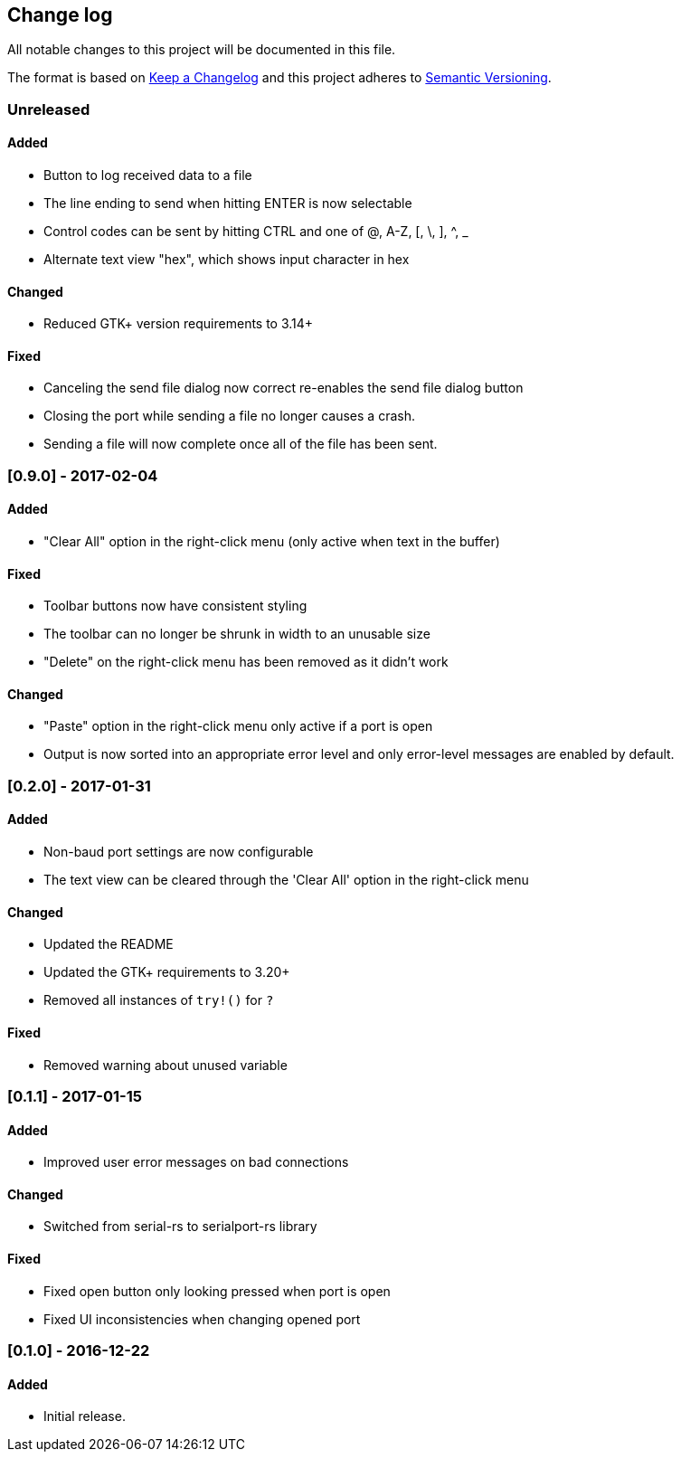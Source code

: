 == Change log

All notable changes to this project will be documented in this file.

The format is based on http://keepachangelog.com/[Keep a Changelog]
and this project adheres to http://semver.org/[Semantic Versioning].

=== Unreleased
==== Added
* Button to log received data to a file
* The line ending to send when hitting ENTER is now selectable
* Control codes can be sent by hitting CTRL and one of @, A-Z, [, \, ], ^, _
* Alternate text view "hex", which shows input character in hex

==== Changed
* Reduced GTK+ version requirements to 3.14+

==== Fixed
* Canceling the send file dialog now correct re-enables the send file dialog
  button
* Closing the port while sending a file no longer causes a crash.
* Sending a file will now complete once all of the file has been sent.

=== [0.9.0] - 2017-02-04
==== Added
* "Clear All" option in the right-click menu (only active when text in the buffer)

==== Fixed
* Toolbar buttons now have consistent styling
* The toolbar can no longer be shrunk in width to an unusable size
* "Delete" on the right-click menu has been removed as it didn't work

==== Changed
* "Paste" option in the right-click menu only active if a port is open
* Output is now sorted into an appropriate error level and only error-level messages
  are enabled by default.

=== [0.2.0] - 2017-01-31
==== Added
* Non-baud port settings are now configurable
* The text view can be cleared through the 'Clear All' option in the right-click
  menu

==== Changed
* Updated the README
* Updated the GTK+ requirements to 3.20+
* Removed all instances of `try!()` for `?`

==== Fixed
* Removed warning about unused variable

=== [0.1.1] - 2017-01-15
==== Added
* Improved user error messages on bad connections

==== Changed
* Switched from serial-rs to serialport-rs library

==== Fixed
* Fixed open button only looking pressed when port is open
* Fixed UI inconsistencies when changing opened port

=== [0.1.0] - 2016-12-22
==== Added
* Initial release.
